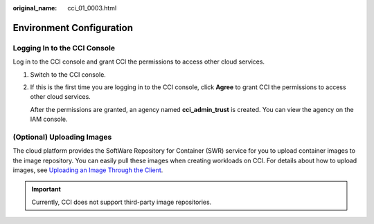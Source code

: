 :original_name: cci_01_0003.html

.. _cci_01_0003:

Environment Configuration
=========================

Logging In to the CCI Console
-----------------------------

Log in to the CCI console and grant CCI the permissions to access other cloud services.

#. Switch to the CCI console.

#. If this is the first time you are logging in to the CCI console, click **Agree** to grant CCI the permissions to access other cloud services.

   After the permissions are granted, an agency named **cci_admin_trust** is created. You can view the agency on the IAM console.

(Optional) Uploading Images
---------------------------

The cloud platform provides the SoftWare Repository for Container (SWR) service for you to upload container images to the image repository. You can easily pull these images when creating workloads on CCI. For details about how to upload images, see `Uploading an Image Through the Client <https://docs.otc.t-systems.com/software-repository-container/umn/image_management/uploading_an_image_through_the_client.html>`__.

.. important::

   Currently, CCI does not support third-party image repositories.
